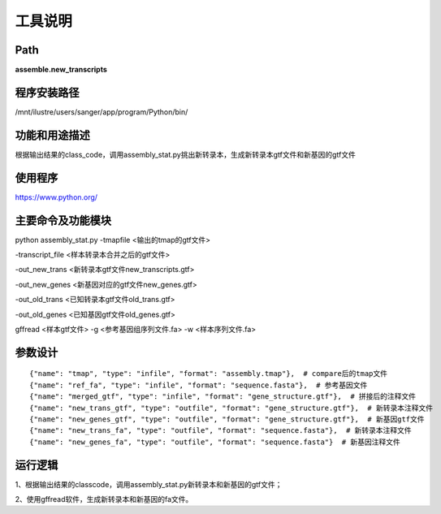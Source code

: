 
工具说明
==========================

Path
-----------

**assemble.new_transcripts**

程序安装路径
-----------------------------------

/mnt/ilustre/users/sanger/app/program/Python/bin/

功能和用途描述
-----------------------------------

根据输出结果的class_code，调用assembly\_stat.py挑出新转录本，生成新转录本gtf文件和新基因的gtf文件


使用程序
-----------------------------------

https://www.python.org/

主要命令及功能模块
-----------------------------------

python assembly\_stat.py 
-tmapfile <输出的tmap的gtf文件> 

-transcript\_file <样本转录本合并之后的gtf文件>  

-out\_new\_trans <新转录本gtf文件new\_transcripts.gtf> 

-out\_new\_genes <新基因对应的gtf文件new\_genes.gtf> 

-out\_old\_trans <已知转录本gtf文件old\_trans.gtf> 

-out\_old\_genes <已知基因gtf文件old\_genes.gtf>


gffread <样本gtf文件> -g <参考基因组序列文件.fa> -w <样本序列文件.fa>

参数设计
-----------------------------------

::

            {"name": "tmap", "type": "infile", "format": "assembly.tmap"},  # compare后的tmap文件
            {"name": "ref_fa", "type": "infile", "format": "sequence.fasta"},  # 参考基因文件
            {"name": "merged_gtf", "type": "infile", "format": "gene_structure.gtf"},  # 拼接后的注释文件
            {"name": "new_trans_gtf", "type": "outfile", "format": "gene_structure.gtf"},  # 新转录本注释文件
            {"name": "new_genes_gtf", "type": "outfile", "format": "gene_structure.gtf"},  # 新基因gtf文件
            {"name": "new_trans_fa", "type": "outfile", "format": "sequence.fasta"},  # 新转录本注释文件
            {"name": "new_genes_fa", "type": "outfile", "format": "sequence.fasta"}  # 新基因注释文件
            


运行逻辑
-----------------------------------

1、根据输出结果的classcode，调用assembly\_stat.py新转录本和新基因的gtf文件；

2、使用gffread软件，生成新转录本和新基因的fa文件。

